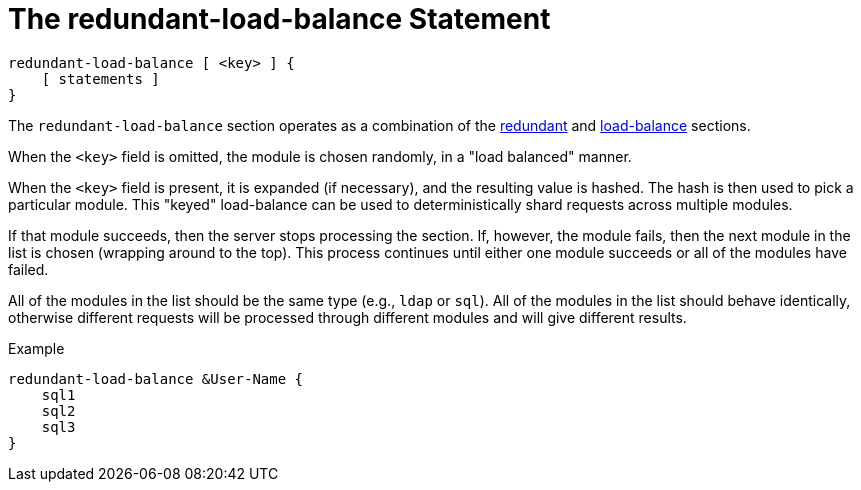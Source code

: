 = The redundant-load-balance Statement

[source,unlang]
----
redundant-load-balance [ <key> ] {
    [ statements ]
}
----

The `redundant-load-balance` section operates as a combination of the
link:redundant.adoc[redundant] and link:load-balance[load-balance]
sections.

When the `<key>` field is omitted, the module is chosen randomly, in a
"load balanced" manner.

When the `<key>` field is present, it is expanded (if necessary), and
the resulting value is hashed.  The hash is then used to pick a
particular module.  This "keyed" load-balance can be used to
deterministically shard requests across multiple modules.

If that module succeeds, then the server stops processing the
section. If, however, the module fails, then the next module in the
list is chosen (wrapping around to the top).  This process continues
until either one module succeeds or all of the modules have failed.

All of the modules in the list should be the same type (e.g., `ldap`
or `sql`). All of the modules in the list should behave identically,
otherwise different requests will be processed through different modules
and will give different results.

.Example
[source,unlang]
----
redundant-load-balance &User-Name {
    sql1
    sql2
    sql3
}
----

// Copyright (C) 2019 Network RADIUS SAS.  Licenced under CC-by-NC 4.0.
// Development of this documentation was sponsored by Network RADIUS SAS.
